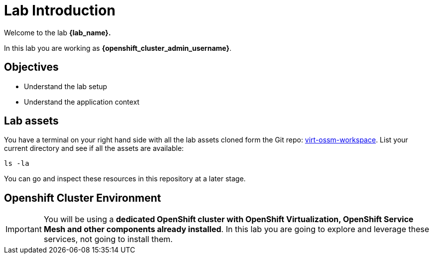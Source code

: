 #  Lab Introduction

Welcome to the lab *{lab_name}.*

In this lab you are working as *{openshift_cluster_admin_username}*.

## Objectives

* Understand the lab setup
* Understand the application context

## Lab assets

//Before you begin, access your link:https://codeserver-codeserver-{openshift_cluster_user_name}.{openshift_cluster_ingress_domain}[code-server environment,window=_blank] and ensure you have access to the lab assets `ossm-labs`.

// Open a terminal (*`Terminal`* -> *`New Terminal`* from the menu) in the _code-server_ so that you can execute the commands during the labs.

You have a terminal on your right hand side with all the lab assets cloned form the Git repo: link:https://github.com/rhpds/virt-ossm-workspace[virt-ossm-workspace,window=_blank]. List your current directory and see if all the assets are available:

[source,shell,subs=attributes,role=execute]
----
ls -la
----

You can go and inspect these resources in this repository at a later stage.

//Although for the labs the assets are made available you can additionally get and inspect these resources at a later stage from the link:https://github.com/redhat-gpte-devopsautomation/ossm-labs[ossm-labs,window=_blank] github repository.

## Openshift Cluster Environment

[IMPORTANT]
====
You will be using a *dedicated OpenShift cluster with OpenShift Virtualization, OpenShift Service Mesh and other components already installed*. In this lab you are going to explore and leverage these services, not going to install them.
====